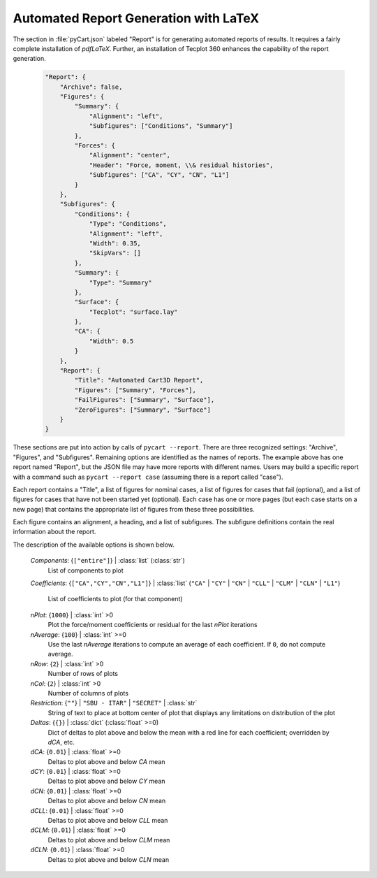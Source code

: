 
--------------------------------------
Automated Report Generation with LaTeX
--------------------------------------

The section in :file:`pyCart.json` labeled "Report" is for generating automated
reports of results.  It requires a fairly complete installation of `pdfLaTeX`.
Further, an installation of Tecplot 360 enhances the capability of the report
generation.

    .. code-block:: javascript
    
        "Report": {
            "Archive": false,
            "Figures": {
                "Summary": {
                    "Alignment": "left",
                    "Subfigures": ["Conditions", "Summary"]
                },
                "Forces": {
                    "Alignment": "center",
                    "Header": "Force, moment, \\& residual histories",
                    "Subfigures": ["CA", "CY", "CN", "L1"]
                }
            },
            "Subfigures": {
                "Conditions": {
                    "Type": "Conditions",
                    "Alignment": "left",
                    "Width": 0.35,
                    "SkipVars": []
                },
                "Summary": {
                    "Type": "Summary"
                },
                "Surface": {
                    "Tecplot": "surface.lay"
                },
                "CA": {
                    "Width": 0.5
                }
            }, 
            "Report": {
                "Title": "Automated Cart3D Report",
                "Figures": ["Summary", "Forces"],
                "FailFigures": ["Summary", "Surface"],
                "ZeroFigures": ["Summary", "Surface"]
            }
        }

These sections are put into action by calls of ``pycart --report``.  There are
three recognized settings: "Archive", "Figures", and "Subfigures".  Remaining
options are identified as the names of reports.  The example above has one
report named "Report", but the JSON file may have more reports with different
names.  Users may build a specific report with a command such as ``pycart
--report case`` (assuming there is a report called "case").

Each report contains a "Title", a list of figures for nominal cases, a list of
figures for cases that fail (optional), and a list of figures for cases that
have not been started yet (optional).  Each case has one or more pages (but each
case starts on a new page) that contains the appropriate list of figures from
these three possibilities.

Each figure contains an alignment, a heading, and a list of subfigures.  The
subfigure definitions contain the real information about the report.

The description of the available options is shown below.

    *Components*: {``["entire"]``} | :class:`list` (:class:`str`)
        List of components to plot
        
    *Coefficients*: {``["CA","CY","CN","L1"]``} | :class:`list` (``"CA"`` |
    ``"CY"`` | ``"CN"`` | ``"CLL"`` | ``"CLM"`` | ``"CLN"`` | ``"L1"``)
            
        List of coefficients to plot (for that component)
        
    *nPlot*: {``1000``} | :class:`int` >0
        Plot the force/moment coefficients or residual for the last *nPlot*
        iterations
        
    *nAverage*: {``100``} | :class:`int` >=0
        Use the last *nAverage* iterations to compute an average of each
        coefficient.  If ``0``, do not compute average.
        
    *nRow*: {``2``} | :class:`int` >0
        Number of rows of plots
        
    *nCol*: {``2``} | :class:`int` >0
        Number of columns of plots
        
    *Restriction*: {``""``} | ``"SBU - ITAR"`` | ``"SECRET"`` | :class:`str`
        String of text to place at bottom center of plot that displays any
        limitations on distribution of the plot
        
    *Deltas*: {``{}``} | :class:`dict` (:class:`float` >=0)
        Dict of deltas to plot above and below the mean with a red line for each
        coefficient; overridden by *dCA*, etc.
        
    *dCA*: {``0.01``} | :class:`float` >=0
        Deltas to plot above and below *CA* mean
        
    *dCY*: {``0.01``} | :class:`float` >=0
        Deltas to plot above and below *CY* mean
        
    *dCN*: {``0.01``} | :class:`float` >=0
        Deltas to plot above and below *CN* mean
        
    *dCLL*: {``0.01``} | :class:`float` >=0
        Deltas to plot above and below *CLL* mean
        
    *dCLM*: {``0.01``} | :class:`float` >=0
        Deltas to plot above and below *CLM* mean
        
    *dCLN*: {``0.01``} | :class:`float` >=0
        Deltas to plot above and below *CLN* mean
    
